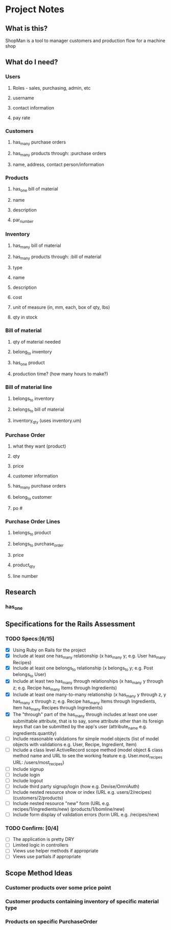 * Project Notes
** What is this?
   ShopMan is a tool to manager customers and production flow for a machine shop
** What do I need?
*** Users
**** Roles - sales, purchasing, admin, etc
**** username
**** contact information
**** pay rate
*** Customers
**** has_many purchase orders
**** has_many products through: :purchase orders
**** name, address, contact person/information
*** Products
**** has_one bill of material
**** name
**** description
**** par_number
*** Inventory
**** has_many bill of material
**** has_many products through: :bill of material
**** type
**** name
**** description
**** cost
**** unit of measure (in, mm, each, box of qty, lbs)
**** qty in stock
*** Bill of material
**** qty of material needed
**** belong_to inventory
**** has_one product
**** production time? (how many hours to make?)
*** Bill of material line
**** belongs_to inventory
**** belongs_to bill of material
**** inventory_qty (uses inventory.um)
*** Purchase Order
**** what they want (product)
**** qty
**** price
**** customer information
**** has_many purchase orders
**** belong_to customer
**** po #
*** Purchase Order Lines
**** belongs_to product
**** belongs_to purchase_order
**** price
**** product_qty
**** line number
** Research
*** has_one
** Specifications for the Rails Assessment
*** TODO Specs:[6/15]
  - [X] Using Ruby on Rails for the project
  - [X] Include at least one has_many relationship (x has_many y; e.g. User has_many Recipes)
  - [X] Include at least one belongs_to relationship (x belongs_to y; e.g. Post belongs_to User)
  - [X] Include at least two has_many through relationships (x has_many y through z; e.g. Recipe has_many Items through Ingredients)
  - [X] Include at least one many-to-many relationship (x has_many y through z, y has_many x through z; e.g. Recipe has_many Items through Ingredients, Item has_many Recipes through Ingredients)
  - [X] The "through" part of the has_many through includes at least one user submittable attribute, that is to say, some attribute other than its foreign keys that can be submitted by the app's user (attribute_name e.g. ingredients.quantity)
  - [ ] Include reasonable validations for simple model objects (list of model objects with validations e.g. User, Recipe, Ingredient, Item)
  - [ ] Include a class level ActiveRecord scope method (model object & class method name and URL to see the working feature e.g. User.most_recipes URL: /users/most_recipes)
  - [ ] Include signup
  - [ ] Include login
  - [ ] Include logout
  - [ ] Include third party signup/login (how e.g. Devise/OmniAuth)
  - [ ] Include nested resource show or index (URL e.g. users/2/recipes) (customers/2/products)
  - [ ] Include nested resource "new" form (URL e.g. recipes/1/ingredients/new) (products/1/bomline/new)
  - [ ] Include form display of validation errors (form URL e.g. /recipes/new)
*** TODO Confirm: [0/4]
 - [ ] The application is pretty DRY
 - [ ] Limited logic in controllers
 - [ ] Views use helper methods if appropriate
 - [ ] Views use partials if appropriate
** Scope Method Ideas
*** Customer products over some price point
*** Customer products containing inventory of specific material type
*** Products on specific PurchaseOrder
